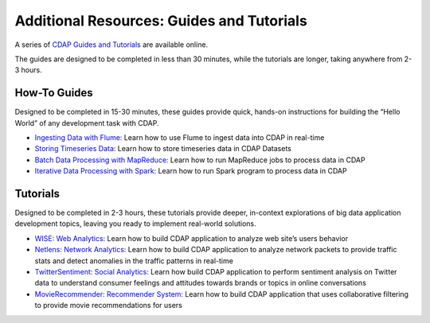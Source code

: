 .. :author: Cask Data, Inc.
   :copyright: Copyright © 2014 Cask Data, Inc.

.. _guides-tutorials-index:

============================================
Additional Resources: Guides and Tutorials
============================================

A series of `CDAP Guides and Tutorials <http://cask.co/guides/>`__ are available online.

The guides are designed to be completed in less than 30 minutes, while the tutorials
are longer, taking anywhere from 2-3 hours.

How-To Guides
-------------
Designed to be completed in 15-30 minutes, these guides provide quick, hands-on instructions for 
building the “Hello World” of any development task with CDAP.

- `Ingesting Data with Flume: <https://github.com/cdap-guides/cdap-flume-guide>`__ 
  Learn how to use Flume to ingest data into CDAP in real-time	
- `Storing Timeseries Data: <https://github.com/cdap-guides/cdap-timeseries-guide>`__  
  Learn how to store timeseries data in CDAP Datasets
- `Batch Data Processing with MapReduce: <https://github.com/cdap-guides/cdap-mapreduce-guide>`__ 
  Learn how to run MapReduce jobs to process data in CDAP	
- `Iterative Data Processing with Spark: <https://github.com/cdap-guides/cdap-spark-guide>`__ 
  Learn how to run Spark program to process data in CDAP

Tutorials
---------
Designed to be completed in 2-3 hours, these tutorials provide deeper, in-context explorations of 
big data application development topics, leaving you ready to implement real-world solutions.

- `WISE: Web Analytics: <http://docs.cask.co/tutorial/current/en/tutorial2.html>`__
  Learn how to build CDAP application to analyze web site’s users behavior	
- `Netlens: Network Analytics: <https://github.com/caskdata/cdap-apps/tree/develop/Netlens>`__
  Learn how to build CDAP application to analyze network packets to provide traffic stats 
  and detect anomalies in the traffic patterns in real-time
- `TwitterSentiment: Social Analytics: <https://github.com/caskdata/cdap-apps/tree/develop/TwitterSentiment>`__
  Learn how build CDAP application to perform sentiment analysis on Twitter data to 
  understand consumer feelings and attitudes towards brands or topics in online conversations	
- `MovieRecommender: Recommender System: <https://github.com/caskdata/cdap-apps/tree/develop/MovieRecommender>`__
  Learn how to build CDAP application that uses collaborative filtering to provide movie 
  recommendations for users